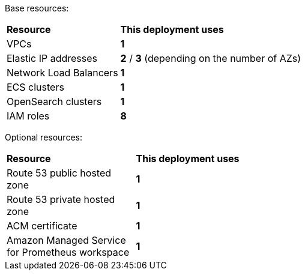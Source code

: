 // Replace the <n> in each row to specify the number of resources used in this deployment. Remove the rows for resources that aren’t used.

Base resources:

[cols="1,3"]
|===
^| *Resource* ^| *This deployment uses* 
|VPCs ^| *1*
|Elastic IP addresses ^| *2* / *3* (depending on the number of AZs)
|Network Load Balancers ^| *1*
|ECS clusters ^| *1*
|OpenSearch clusters ^| *1*
| IAM roles ^| *8*
|===

Optional resources:

[cols="1,3"]
|===
^| *Resource* ^| *This deployment uses* 
| Route 53 public hosted zone ^| *1*
| Route 53 private hosted zone ^| *1*
| ACM certificate ^| *1*
| Amazon Managed Service for Prometheus workspace ^| *1*
|===